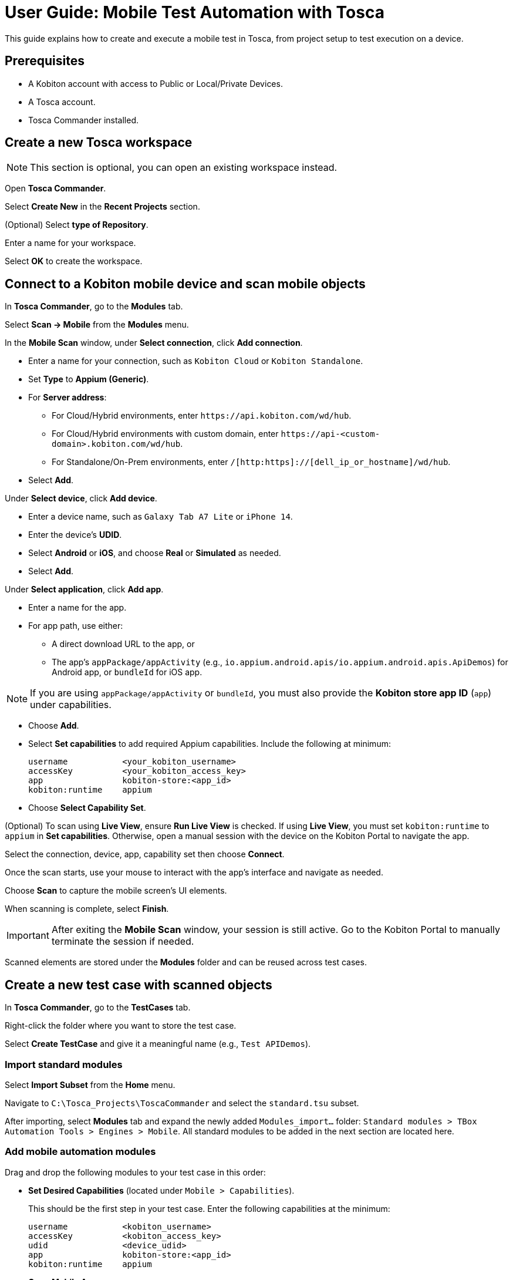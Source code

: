 = User Guide: Mobile Test Automation with Tosca

This guide explains how to create and execute a mobile test in Tosca, from project setup to test execution on a device.

== Prerequisites

* A Kobiton account with access to Public or Local/Private Devices.
* A Tosca account.
* Tosca Commander installed.

== Create a new Tosca workspace

[NOTE]
This section is optional, you can open an existing workspace instead.

Open *Tosca Commander*.

Select *Create New* in the *Recent Projects* section.

(Optional) Select *type of Repository*.

Enter a name for your workspace.

Select *OK* to create the workspace.

== Connect to a Kobiton mobile device and scan mobile objects

In *Tosca Commander*, go to the *Modules* tab.

Select *Scan -> Mobile* from the *Modules* menu.

In the *Mobile Scan* window, under *Select connection*, click *Add connection*.

* Enter a name for your connection, such as `Kobiton Cloud` or `Kobiton Standalone`.

* Set *Type* to *Appium (Generic)*.

* For *Server address*:

** For Cloud/Hybrid environments, enter `\https://api.kobiton.com/wd/hub`.
** For Cloud/Hybrid environments with custom domain, enter `\https://api-<custom-domain>.kobiton.com/wd/hub`.
** For Standalone/On-Prem environments, enter `/[http:https]://[dell_ip_or_hostname]/wd/hub`.

* Select *Add*.

Under *Select device*, click *Add device*.

* Enter a device name, such as `Galaxy Tab A7 Lite` or `iPhone 14`.

* Enter the device's *UDID*.

* Select *Android* or *iOS*, and choose *Real* or *Simulated* as needed.

* Select *Add*.

Under *Select application*, click *Add app*.

* Enter a name for the app.

* For app path, use either:

** A direct download URL to the app, or

** The app's `appPackage/appActivity` (e.g., `io.appium.android.apis/io.appium.android.apis.ApiDemos`) for Android app, or `bundleId` for iOS app.

[NOTE]
If you are using `appPackage/appActivity` or `bundleId`, you must also provide the *Kobiton store app ID* (`app`) under capabilities.

* Choose *Add*.

* Select *Set capabilities* to add required Appium capabilities. Include the following at minimum:

+
----
username           <your_kobiton_username>
accessKey          <your_kobiton_access_key>
app                kobiton-store:<app_id>
kobiton:runtime    appium
----

* Choose *Select Capability Set*.

(Optional) To scan using *Live View*, ensure *Run Live View* is checked. If using *Live View*, you must set `kobiton:runtime` to `appium` in *Set capabilities*. Otherwise, open a manual session with the device on the Kobiton Portal to navigate the app.

Select the connection, device, app, capability set then choose *Connect*.

Once the scan starts, use your mouse to interact with the app's interface and navigate as needed.

Choose *Scan* to capture the mobile screen’s UI elements.

When scanning is complete, select *Finish*.

[IMPORTANT]
====
After exiting the *Mobile Scan* window, your session is still active. Go to the Kobiton Portal to manually terminate the session if needed.
====

Scanned elements are stored under the *Modules* folder and can be reused across test cases.

== Create a new test case with scanned objects

In *Tosca Commander*, go to the *TestCases* tab.

Right-click the folder where you want to store the test case.

Select *Create TestCase* and give it a meaningful name (e.g., `Test APIDemos`).

=== Import standard modules

Select *Import Subset* from the *Home* menu.

Navigate to `C:\Tosca_Projects\ToscaCommander` and select the `standard.tsu` subset.

After importing, select *Modules* tab and expand the newly added `Modules_import...` folder: `Standard modules > TBox Automation Tools > Engines > Mobile`. All standard modules to be added in the next section are located here.

=== Add mobile automation modules

Drag and drop the following modules to your test case in this order:

* *Set Desired Capabilities* (located under `Mobile > Capabilities`).

+

This should be the first step in your test case. Enter the following capabilities at the minimum:

+
----
username           <kobiton_username>
accessKey          <kobiton_access_key>
udid               <device_udid>
app                kobiton-store:<app_id>
kobiton:runtime    appium
----

* *Open Mobile App*.

+

For Android apps, fill in the following:

+

----
AppPackage   io.appium.android.apis
AppActivity  io.appium.android.apis.ApiDemos
----

* Add your scanned test modules for the next steps.

* *End Appium Session* (place this module as the last step)

=== Configure Appium server

Select the test case node.

In the *Properties* pane, switch to the *Test Configuration* tab.

Add the configuration key: `AppiumServer` and set its value to: `https://api.kobiton.com/wd/hub`.

=== Final Test Case Structure (Example)

----
Test APIDemos
├── Set Desired Capabilities
├── Open Mobile App
├── Mobile App - Test step 1
├── Mobile App - Test step 2
└── End Appium Session
----

[IMPORTANT]
====
This structure ensures the session is properly initialized with Kobiton and cleanly terminated afterward. Without the End Appium Session step, your session might stay active on the Kobiton Portal.
====


[NOTE]
====
Name test steps clearly (e.g., "Tap Login Button", "Enter Username") for easy identification.
====

== Execute the test case on a device

Select the created test case.

Right-click and choose *Run in ScratchBook* or use *Run > ScratchBook* on the toolbar.

Start execution.